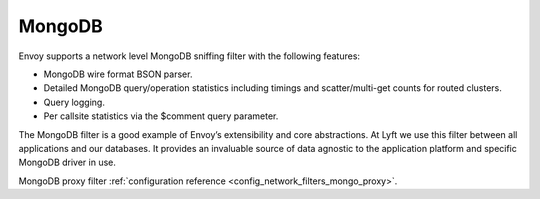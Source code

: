 .. _arch_overview_mongo:

MongoDB
=======

Envoy supports a network level MongoDB sniffing filter with the following features:

* MongoDB wire format BSON parser.
* Detailed MongoDB query/operation statistics including timings and scatter/multi-get counts for
  routed clusters.
* Query logging.
* Per callsite statistics via the $comment query parameter.

The MongoDB filter is a good example of Envoy’s extensibility and core abstractions. At Lyft we use
this filter between all applications and our databases. It provides an invaluable source of data
agnostic to the application platform and specific MongoDB driver in use.

MongoDB proxy filter :ref:`configuration reference <config_network_filters_mongo_proxy>`.
